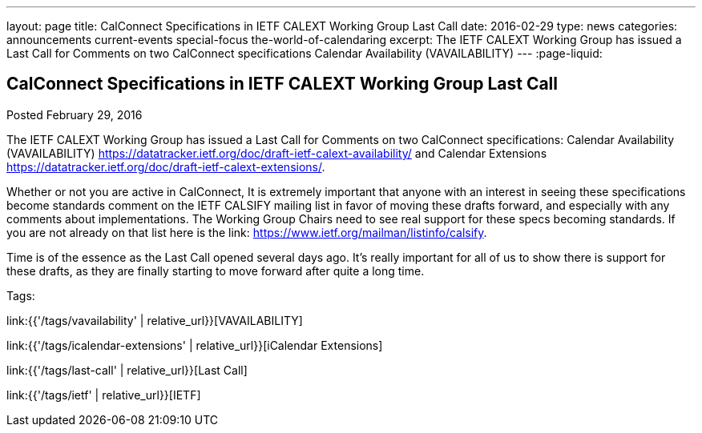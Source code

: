 ---
layout: page
title: CalConnect Specifications in IETF CALEXT Working Group Last Call
date: 2016-02-29
type: news
categories: announcements current-events special-focus the-world-of-calendaring
excerpt: The IETF CALEXT Working Group has issued a Last Call for Comments on two CalConnect specifications Calendar Availability (VAVAILABILITY)
---
:page-liquid:

== CalConnect Specifications in IETF CALEXT Working Group Last Call

Posted February 29, 2016

The IETF CALEXT Working Group has issued a Last Call for Comments on two
CalConnect specifications: Calendar Availability (VAVAILABILITY)
https://datatracker.ietf.org/doc/draft-ietf-calext-availability/ and Calendar
Extensions https://datatracker.ietf.org/doc/draft-ietf-calext-extensions/[].

Whether or not you are active in CalConnect, It is extremely important that anyone with an interest in seeing these specifications become standards comment on the IETF CALSIFY mailing list in favor of moving these drafts forward, and especially with any comments about implementations. The Working Group Chairs need to see real support for these specs becoming standards. If you are not already on that list here is the link: https://www.ietf.org/mailman/listinfo/calsify[].

Time is of the essence as the Last Call opened several days ago. It's really important for all of us to show there is support for these drafts, as they are finally starting to move forward after quite a long time.


Tags:

link:{{'/tags/vavailability' | relative_url}}[VAVAILABILITY]

link:{{'/tags/icalendar-extensions' | relative_url}}[iCalendar Extensions]

link:{{'/tags/last-call' | relative_url}}[Last Call]

link:{{'/tags/ietf' | relative_url}}[IETF]

